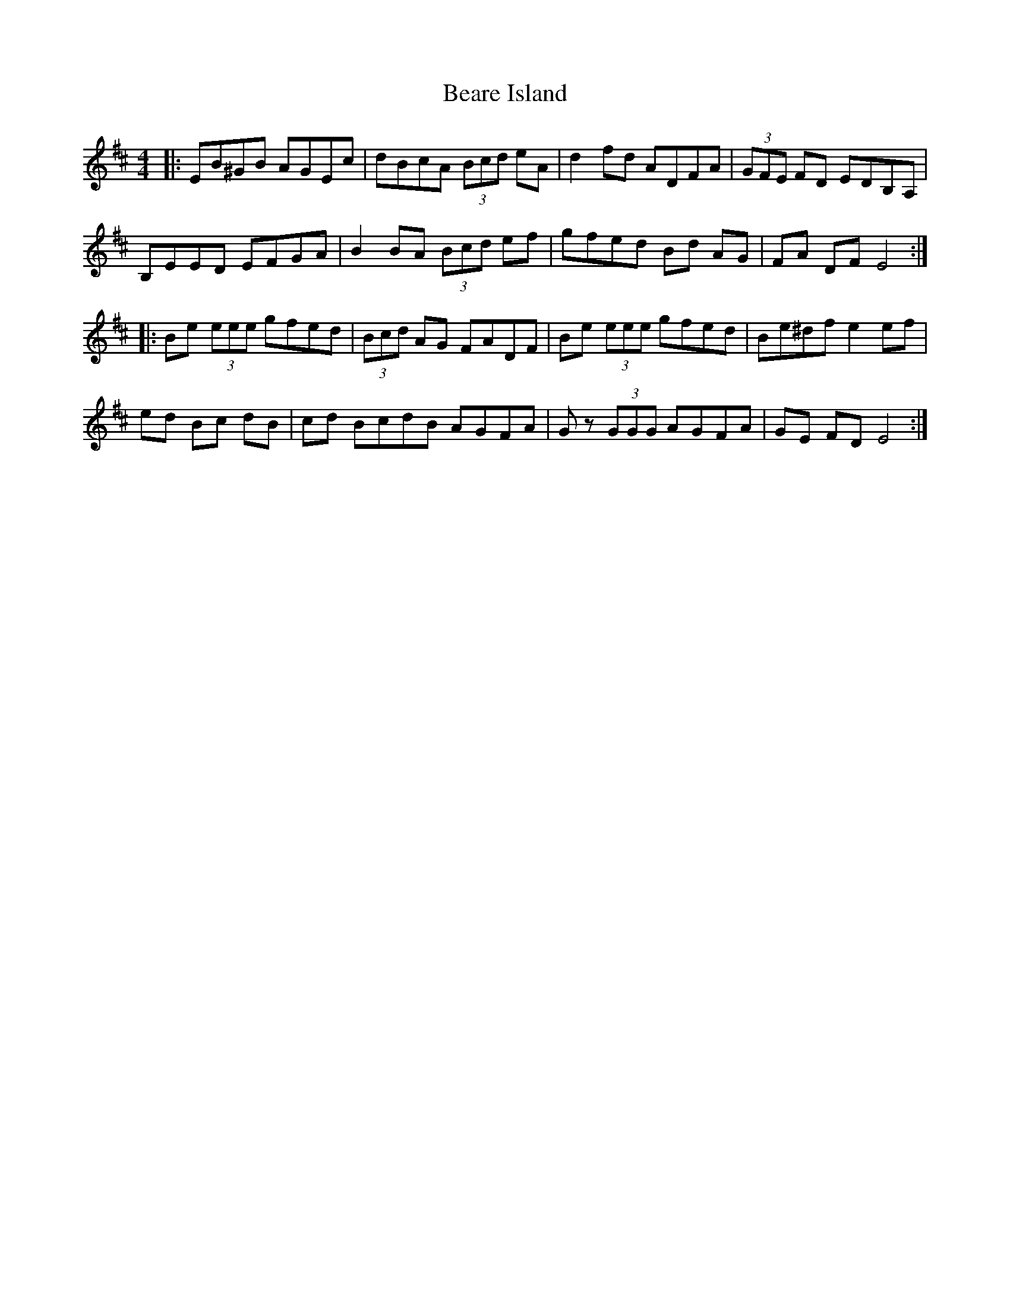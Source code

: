 X: 3112
T: Beare Island
R: reel
M: 4/4
K: Edorian
|:EB^GB AGEc|dBcA (3Bcd eA|d2 fd ADFA|(3GFE FD EDB,A,|
B,EED EFGA|B2 BA (3Bcd ef|gfed Bd AG|FA DF E4:|
|:Be (3eee gfed|(3Bcd AG FADF|Be (3eee gfed|Be^df e2 ef|
ed Bc dB|cd BcdB AGFA|Gz (3GGG AGFA|GE FD E4:|

